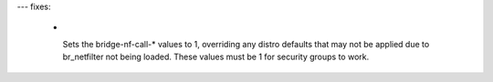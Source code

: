 ---
fixes:
  - |
    Sets the bridge-nf-call-* values to 1, overriding any distro defaults that
    may not be applied due to br_netfilter not being loaded. These values must
    be 1 for security groups to work.
